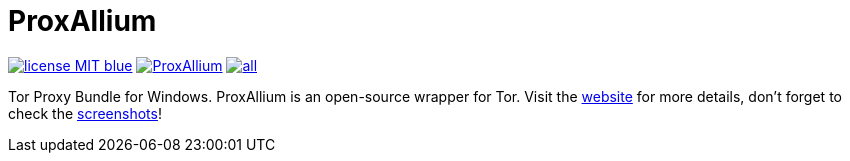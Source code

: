 = ProxAllium

image:https://img.shields.io/badge/license-MIT-blue.svg[link="https://raw.githubusercontent.com/DcodingTheWeb/ProxAllium/master/LICENSE"] image:https://img.shields.io/github/issues/DcodingTheWeb/ProxAllium.svg[link="https://github.com/DcodingTheWeb/ProxAllium/issues"] image:https://img.shields.io/github/release/DcodingTheWeb/ProxAllium/all.svg[link="https://github.com/DcodingTheWeb/ProxAllium/releases"]

Tor Proxy Bundle for Windows. ProxAllium is an open-source wrapper for Tor. Visit the https://proxallium.tuxfamily.org/[website] for more details, don't forget to check the https://proxallium.tuxfamily.org/screenshots[screenshots]!
